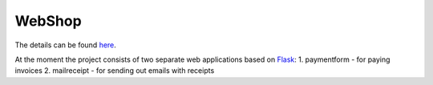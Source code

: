 =======
WebShop
=======

The details can be found `here <https://www.epointsystem.org/trac/vending_machine/wiki/WebShop>`_.

At the moment the project consists of two separate web applications based on `Flask <http://flask.pocoo.org/>`_:
1. paymentform - for paying invoices
2. mailreceipt - for sending out emails with receipts
